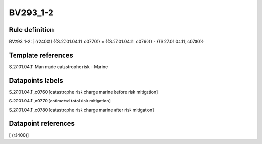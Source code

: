 =========
BV293_1-2
=========

Rule definition
---------------

BV293_1-2: [ (r2400)] {{S.27.01.04.11, c0770}} = {{S.27.01.04.11, c0760}} - {{S.27.01.04.11, c0780}}


Template references
-------------------

S.27.01.04.11 Man made catastrophe risk - Marine


Datapoints labels
-----------------

S.27.01.04.11,c0760 [catastrophe risk charge marine before risk mitigation]

S.27.01.04.11,c0770 [estimated total risk mitigation]

S.27.01.04.11,c0780 [catastrophe risk charge marine after risk mitigation]



Datapoint references
--------------------

[ (r2400)]